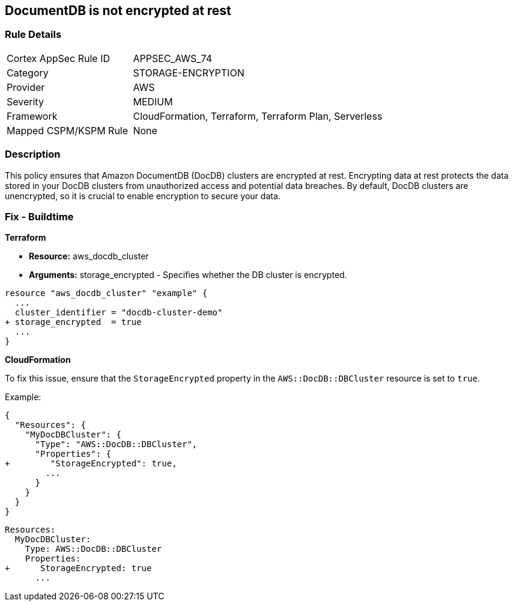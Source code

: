 
== DocumentDB is not encrypted at rest


=== Rule Details

[cols="1,2"]
|===
|Cortex AppSec Rule ID |APPSEC_AWS_74
|Category |STORAGE-ENCRYPTION
|Provider |AWS
|Severity |MEDIUM
|Framework |CloudFormation, Terraform, Terraform Plan, Serverless
|Mapped CSPM/KSPM Rule |None
|===


=== Description 

This policy ensures that Amazon DocumentDB (DocDB) clusters are encrypted at rest. Encrypting data at rest protects the data stored in your DocDB clusters from unauthorized access and potential data breaches. By default, DocDB clusters are unencrypted, so it is crucial to enable encryption to secure your data.

=== Fix - Buildtime


*Terraform* 


* *Resource:* aws_docdb_cluster
* *Arguments:* storage_encrypted - Specifies whether the DB cluster is encrypted.


[source,go]
----
resource "aws_docdb_cluster" "example" {
  ...
  cluster_identifier = "docdb-cluster-demo"
+ storage_encrypted  = true
  ...
}
----


*CloudFormation*

To fix this issue, ensure that the `StorageEncrypted` property in the `AWS::DocDB::DBCluster` resource is set to `true`.

Example:

[source,json]
----
{
  "Resources": {
    "MyDocDBCluster": {
      "Type": "AWS::DocDB::DBCluster",
      "Properties": {
+        "StorageEncrypted": true,
        ...
      }
    }
  }
}
----

[source,yaml]
----
Resources:
  MyDocDBCluster:
    Type: AWS::DocDB::DBCluster
    Properties:
+      StorageEncrypted: true
      ...
----